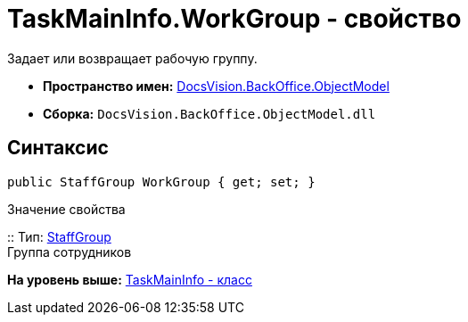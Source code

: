 = TaskMainInfo.WorkGroup - свойство

Задает или возвращает рабочую группу.

* [.keyword]*Пространство имен:* xref:ObjectModel_NS.adoc[DocsVision.BackOffice.ObjectModel]
* [.keyword]*Сборка:* [.ph .filepath]`DocsVision.BackOffice.ObjectModel.dll`

== Синтаксис

[source,pre,codeblock,language-csharp]
----
public StaffGroup WorkGroup { get; set; }
----

Значение свойства

::
  Тип: xref:StaffGroup_CL.adoc[StaffGroup]
  +
  Группа сотрудников

*На уровень выше:* xref:../../../../api/DocsVision/BackOffice/ObjectModel/TaskMainInfo_CL.adoc[TaskMainInfo - класс]
